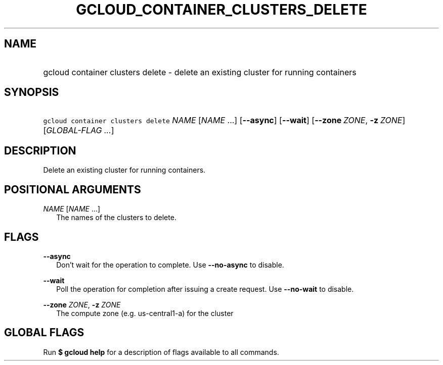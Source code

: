 
.TH "GCLOUD_CONTAINER_CLUSTERS_DELETE" 1



.SH "NAME"
.HP
gcloud container clusters delete \- delete an existing cluster for running containers



.SH "SYNOPSIS"
.HP
\f5gcloud container clusters delete\fR \fINAME\fR [\fINAME\fR\ ...] [\fB\-\-async\fR] [\fB\-\-wait\fR] [\fB\-\-zone\fR\ \fIZONE\fR,\ \fB\-z\fR\ \fIZONE\fR] [\fIGLOBAL\-FLAG\ ...\fR]



.SH "DESCRIPTION"

Delete an existing cluster for running containers.



.SH "POSITIONAL ARGUMENTS"

\fINAME\fR [\fINAME\fR ...]
.RS 2m
The names of the clusters to delete.


.RE

.SH "FLAGS"

\fB\-\-async\fR
.RS 2m
Don't wait for the operation to complete. Use \fB\-\-no\-async\fR to disable.

.RE
\fB\-\-wait\fR
.RS 2m
Poll the operation for completion after issuing a create request. Use
\fB\-\-no\-wait\fR to disable.

.RE
\fB\-\-zone\fR \fIZONE\fR, \fB\-z\fR \fIZONE\fR
.RS 2m
The compute zone (e.g. us\-central1\-a) for the cluster


.RE

.SH "GLOBAL FLAGS"

Run \fB$ gcloud help\fR for a description of flags available to all commands.
